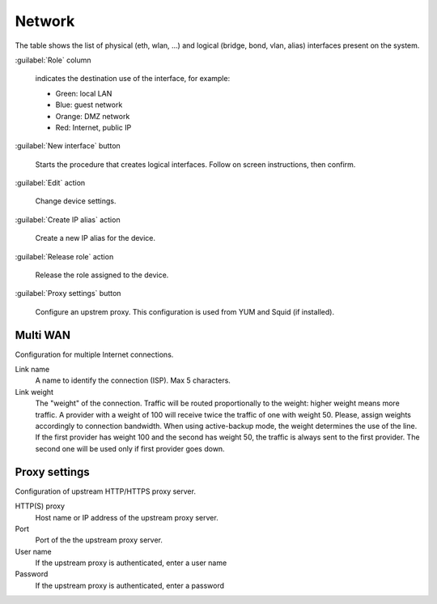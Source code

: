 =======
Network
=======

The table shows the list of physical (eth, wlan, ...) and logical
(bridge, bond, vlan, alias) interfaces present on the system.

:guilabel:`Role` column

   indicates the destination use of the interface, for example:	  
   
   * Green: local LAN
   * Blue: guest network
   * Orange: DMZ network
   * Red: Internet, public IP

:guilabel:`New interface` button

   Starts the procedure that creates logical interfaces. Follow
   on screen instructions, then confirm.

:guilabel:`Edit` action

   Change device settings.
   
:guilabel:`Create IP alias` action

   Create a new IP alias for the device.

:guilabel:`Release role` action

   Release the role assigned to the device.

:guilabel:`Proxy settings` button

   Configure an upstrem proxy.
   This configuration is used from YUM and Squid (if installed).


Multi WAN
=========

Configuration for multiple Internet connections.

Link name
     A name to identify the connection (ISP). Max 5 characters.

Link weight
     The "weight" of the connection.
     Traffic will be routed proportionally to the weight: higher weight means more traffic.
     A provider with a weight of 100 will receive twice the traffic of one with weight 50.
     Please, assign weights accordingly to connection bandwidth.
     When using active-backup mode, the weight determines the use of the line.
     If the first provider has weight 100 and the second has weight 50,
     the traffic is always sent to the first provider. The second one will be used only if first provider goes down.

Proxy settings
==============

Configuration of upstream HTTP/HTTPS proxy server.

HTTP(S) proxy
    Host name or IP address of the upstream proxy server.

Port
    Port of the the upstream proxy server.

User name
    If the upstream proxy is authenticated, enter a user name

Password
    If the upstream proxy is authenticated, enter a password

